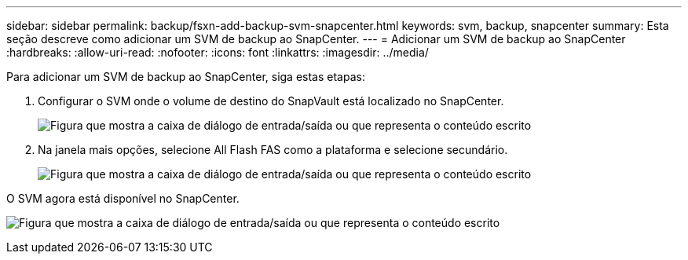 ---
sidebar: sidebar 
permalink: backup/fsxn-add-backup-svm-snapcenter.html 
keywords: svm, backup, snapcenter 
summary: Esta seção descreve como adicionar um SVM de backup ao SnapCenter. 
---
= Adicionar um SVM de backup ao SnapCenter
:hardbreaks:
:allow-uri-read: 
:nofooter: 
:icons: font
:linkattrs: 
:imagesdir: ../media/


[role="lead"]
Para adicionar um SVM de backup ao SnapCenter, siga estas etapas:

. Configurar o SVM onde o volume de destino do SnapVault está localizado no SnapCenter.
+
image:amazon-fsx-image76.png["Figura que mostra a caixa de diálogo de entrada/saída ou que representa o conteúdo escrito"]

. Na janela mais opções, selecione All Flash FAS como a plataforma e selecione secundário.
+
image:amazon-fsx-image77.png["Figura que mostra a caixa de diálogo de entrada/saída ou que representa o conteúdo escrito"]



O SVM agora está disponível no SnapCenter.

image:amazon-fsx-image78.png["Figura que mostra a caixa de diálogo de entrada/saída ou que representa o conteúdo escrito"]
